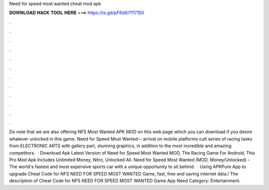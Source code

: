Need for speed most wanted cheat mod apk

𝐃𝐎𝐖𝐍𝐋𝐎𝐀𝐃 𝐇𝐀𝐂𝐊 𝐓𝐎𝐎𝐋 𝐇𝐄𝐑𝐄 ===> https://is.gd/pF6dXi?117150

.

.

.

.

.

.

.

.

.

.

.

.

Do note that we are also offering NFS Most Wanted APK MOD on this web page which you can download if you desire whatever unlocked in this game. Need for Speed Most Wanted-- arrival on mobile platforms cult series of racing tasks from ELECTRONIC ARTS with gallery part, stunning graphics, in addition to the most incredible and amazing competitors.  · Download Apk Latest Version of Need for Speed Most Wanted MOD, The Racing Game For Android, This Pro Mod Apk Includes Unlimited Money, Nitro, Unlocked All. Need for Speed Most Wanted (MOD, Money/Unlocked) - The world's fastest and most expensive sports car with a unique opportunity to sit behind.  · Using APKPure App to upgrade Cheat Code for NFS NEED FOR SPEED MOST WANTED Game, fast, free and saving internet data.! The description of Cheat Code for NFS NEED FOR SPEED MOST WANTED Game App Need Category: Entertainment.